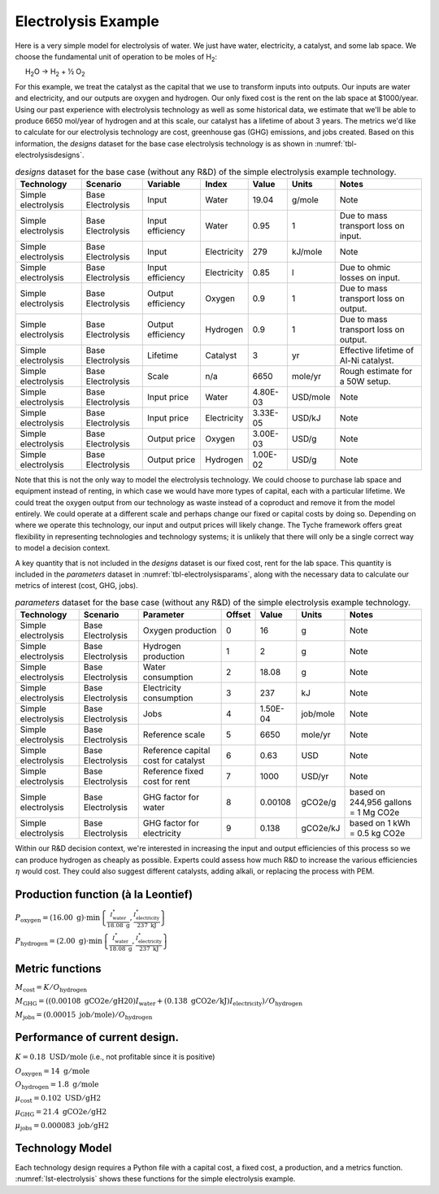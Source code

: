 Electrolysis Example
====================

Here is a very simple model for electrolysis of water. We just have
water, electricity, a catalyst, and some lab space. We choose the
fundamental unit of operation to be moles of H\ :sub:`2`:

     H\ :sub:`2`\ O → H\ :sub:`2` + ½ O\ :sub:`2`

For this example, we treat the catalyst as the capital that we use to transform inputs into outputs. Our inputs are water and electricity, and our outputs are oxygen and hydrogen. Our only fixed cost is the rent on the lab space at $1000/year. Using our past experience with electrolysis technology as well as some historical data, we estimate that we'll be able to produce 6650 mol/year of hydrogen and at this scale, our catalyst has a lifetime of about 3 years. The metrics we'd like to calculate for our electrolysis technology are cost, greenhouse gas (GHG) emissions, and jobs created. Based on this information, the *designs* dataset for the base case electrolysis technology is as shown in :numref:`tbl-electrolysisdesigns`.

.. _tbl-electrolysisdesigns:
.. table:: *designs* dataset for the base case (without any R&D) of the simple electrolysis example technology.

 ===================== =================== =================== ============= ========== ========= ======================================
 Technology            Scenario            Variable            Index         Value      Units     Notes
 ===================== =================== =================== ============= ========== ========= ======================================
 Simple electrolysis   Base Electrolysis   Input               Water         19.04      g/mole    Note
 Simple electrolysis   Base Electrolysis   Input efficiency    Water         0.95       1         Due to mass transport loss on input.
 Simple electrolysis   Base Electrolysis   Input               Electricity   279        kJ/mole   Note
 Simple electrolysis   Base Electrolysis   Input efficiency    Electricity   0.85       l         Due to ohmic losses on input.
 Simple electrolysis   Base Electrolysis   Output efficiency   Oxygen        0.9        1         Due to mass transport loss on output.
 Simple electrolysis   Base Electrolysis   Output efficiency   Hydrogen      0.9        1         Due to mass transport loss on output.
 Simple electrolysis   Base Electrolysis   Lifetime            Catalyst      3          yr        Effective lifetime of Al-Ni catalyst.
 Simple electrolysis   Base Electrolysis   Scale               n/a           6650       mole/yr   Rough estimate for a 50W setup.
 Simple electrolysis   Base Electrolysis   Input price         Water         4.80E-03   USD/mole  Note
 Simple electrolysis   Base Electrolysis   Input price         Electricity   3.33E-05   USD/kJ    Note
 Simple electrolysis   Base Electrolysis   Output price        Oxygen        3.00E-03   USD/g     Note
 Simple electrolysis   Base Electrolysis   Output price        Hydrogen      1.00E-02   USD/g     Note
 ===================== =================== =================== ============= ========== ========= ======================================

Note that this is not the only way to model the electrolysis technology. We could choose to purchase lab space and equipment instead of renting, in which case we would have more types of capital, each with a particular lifetime. We could treat the oxygen output from our technology as waste instead of a coproduct and remove it from the model entirely. We could operate at a different scale and perhaps change our fixed or capital costs by doing so. Depending on where we operate this technology, our input and output prices will likely change. The Tyche framework offers great flexibility in representing technologies and technology systems; it is unlikely that there will only be a single correct way to model a decision context.

A key quantity that is not included in the *designs* dataset is our fixed cost, rent for the lab space. This quantity is included in the *parameters* dataset in :numref:`tbl-electrolysisparams`, along with the necessary data to calculate our metrics of interest (cost, GHG, jobs).

.. _tbl-electrolysisparams:
.. table:: *parameters* dataset for the base case (without any R&D) of the simple electrolysis example technology.

 ===================== =================== ===================================== =========== ========== =========== =====================================
 Technology            Scenario            Parameter                             Offset      Value      Units       Notes
 ===================== =================== ===================================== =========== ========== =========== =====================================
 Simple electrolysis   Base Electrolysis   Oxygen production                     0           16         g           Note
 Simple electrolysis   Base Electrolysis   Hydrogen production                   1           2          g           Note
 Simple electrolysis   Base Electrolysis   Water consumption                     2           18.08      g           Note
 Simple electrolysis   Base Electrolysis   Electricity consumption               3           237        kJ          Note
 Simple electrolysis   Base Electrolysis   Jobs                                  4           1.50E-04   job/mole    Note
 Simple electrolysis   Base Electrolysis   Reference scale                       5           6650       mole/yr     Note
 Simple electrolysis   Base Electrolysis   Reference capital cost for catalyst   6           0.63       USD         Note
 Simple electrolysis   Base Electrolysis   Reference fixed cost for rent         7           1000       USD/yr      Note
 Simple electrolysis   Base Electrolysis   GHG factor for water                  8           0.00108    gCO2e/g     based on 244,956 gallons = 1 Mg CO2e
 Simple electrolysis   Base Electrolysis   GHG factor for electricity            9           0.138      gCO2e/kJ    based on 1 kWh = 0.5 kg CO2e
 ===================== =================== ===================================== =========== ========== =========== =====================================

Within our R&D decision context, we're interested in increasing the input and output efficiencies of this process so we can produce hydrogen as cheaply as possible. Experts could assess how much R&D to increase the various efficiencies :math:`\eta` would cost. They could also suggest different catalysts, adding alkali, or replacing the process with PEM.

Production function (à la Leontief)
-----------------------------------

:math:`P_\mathrm{oxygen} = \left( 16.00~\mathrm{g} \right) \cdot \min \left\{ \frac{I^*_\mathrm{water}}{18.08~\mathrm{g}}, \frac{I^*_\mathrm{electricity}}{237~\mathrm{kJ}} \right\}`

:math:`P_\mathrm{hydrogen} = \left( 2.00~\mathrm{g} \right) \cdot \min \left\{ \frac{I^*_\mathrm{water}}{18.08~\mathrm{g}}, \frac{I^*_\mathrm{electricity}}{237~\mathrm{kJ}} \right\}`


Metric functions
----------------

:math:`M_\mathrm{cost} = K / O_\mathrm{hydrogen}`

:math:`M_\mathrm{GHG} = \left( \left( 0.00108~\mathrm{gCO2e/gH20} \right) I_\mathrm{water} + \left( 0.138~\mathrm{gCO2e/kJ} \right) I_\mathrm{electricity} \right) / O_\mathrm{hydrogen}`

:math:`M_\mathrm{jobs} = \left( 0.00015~\mathrm{job/mole} \right) / O_\mathrm{hydrogen}`


Performance of current design.
------------------------------

:math:`K = 0.18~\mathrm{USD/mole}` (i.e., not profitable since it is
positive)

:math:`O_\mathrm{oxygen} = 14~\mathrm{g/mole}`

:math:`O_\mathrm{hydrogen} = 1.8~\mathrm{g/mole}`

:math:`\mu_\mathrm{cost} = 0.102~\mathrm{USD/gH2}`

:math:`\mu_\mathrm{GHG} = 21.4~\mathrm{gCO2e/gH2}`

:math:`\mu_\mathrm{jobs} = 0.000083~\mathrm{job/gH2}`


Technology Model
----------------

Each technology design requires a Python file with a capital cost, a fixed cost, a production, and a metrics function. :numref:`lst-electrolysis` shows these functions for the simple electrolysis example.

.. code-block:: python
   :name: lst-electrolysis
   :caption: Example technology-defining functions.


   # Simple electrolysis.
   
   
   # All of the computations must be vectorized, so use `numpy`.
   import numpy as np
   
   
   # Capital-cost function.
   def capital_cost(
     scale,
     parameter
   ):
   
     # Scale the reference values.
     return np.stack([np.multiply(
       parameter[6], np.divide(scale, parameter[5])
     )])
   
   
   # Fixed-cost function.
   def fixed_cost(
     scale,
     parameter
   ):
   
     # Scale the reference values.
     return np.stack([np.multiply(
       parameter[7],
       np.divide(scale, parameter[5])
     )])
   
   
   # Production function.
   def production(
     capital,
     fixed,
     input,
     parameter
   ):
   
     # Moles of input.
     water       = np.divide(input[0], parameter[2])
     electricity = np.divide(input[1], parameter[3])
   
     # Moles of output.
     output = np.minimum(water, electricity)
   
     # Grams of output.
     oxygen   = np.multiply(output, parameter[0])
     hydrogen = np.multiply(output, parameter[1])
   
     # Package results.
     return np.stack([oxygen, hydrogen])
   
   
   # Metrics function.
   def metrics(
     capital,
     fixed,
     input_raw,
     input,
     img/output_raw,
     output,
     cost,
     parameter
   ):
   
     # Hydrogen output.
     hydrogen = output[1]
   
     # Cost of hydrogen.
     cost1 = np.divide(cost, hydrogen)
   
     # Jobs normalized to hydrogen.
     jobs = np.divide(parameter[4], hydrogen)
   
     # GHGs associated with water and electricity.
     water       = np.multiply(input_raw[0], parameter[8])
     electricity = np.multiply(input_raw[1], parameter[9])
     co2e = np.divide(np.add(water, electricity), hydrogen)
   
     # Package results.
     return np.stack([cost1, jobs, co2e])

